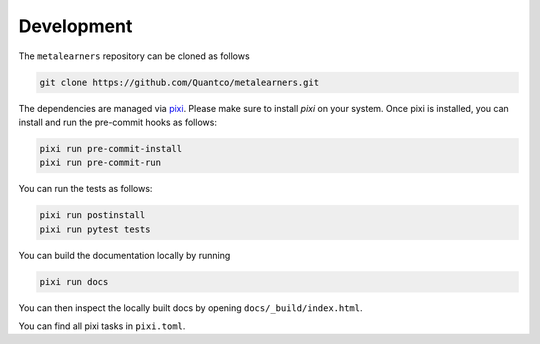 Development
===========

The ``metalearners`` repository can be cloned as follows

.. code-block:: console

  git clone https://github.com/Quantco/metalearners.git

The dependencies are managed via
`pixi <https://pixi.sh/latest/>`_. Please make sure to install `pixi` on
your system. Once pixi is installed, you can install and run the
pre-commit hooks as follows:


.. code-block:: console

  pixi run pre-commit-install
  pixi run pre-commit-run


You can run the tests as follows:

.. code-block:: console

  pixi run postinstall
  pixi run pytest tests

You can build the documentation locally by running

.. code-block:: console

  pixi run docs

You can then inspect the locally built docs by opening ``docs/_build/index.html``.

You can find all pixi tasks in ``pixi.toml``.
